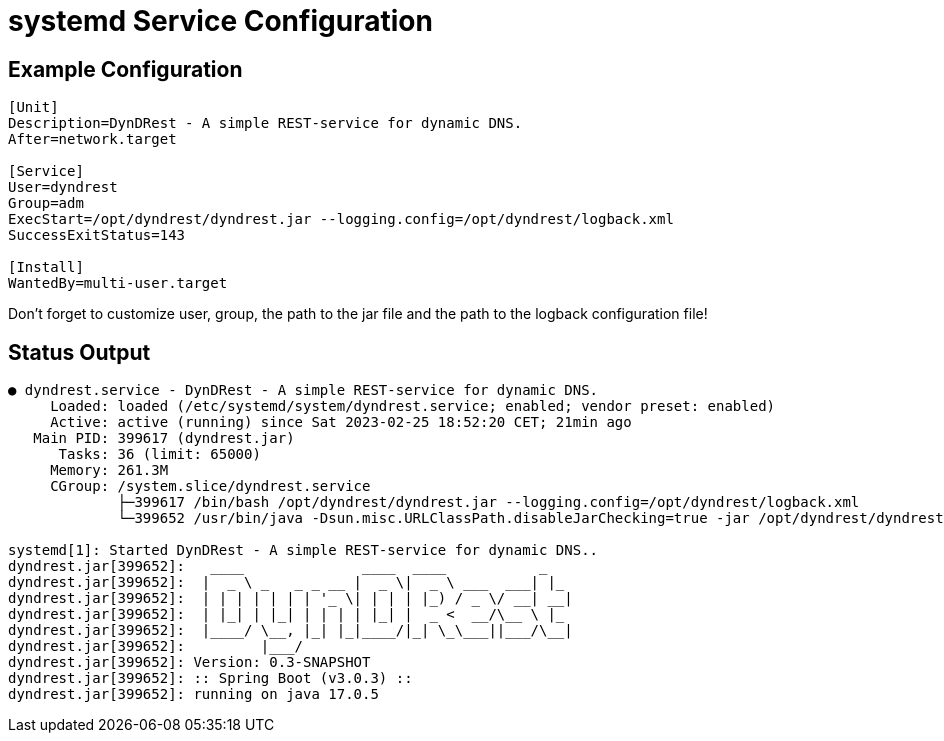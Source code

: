 :source-highlighter: highlightjs
:highlightjs-languages: console

= systemd Service Configuration

== Example Configuration

[source,console]
----
[Unit]
Description=DynDRest - A simple REST-service for dynamic DNS.
After=network.target

[Service]
User=dyndrest
Group=adm
ExecStart=/opt/dyndrest/dyndrest.jar --logging.config=/opt/dyndrest/logback.xml
SuccessExitStatus=143

[Install]
WantedBy=multi-user.target
----

====
Don't forget to customize user, group, the path to the jar file and the path to the logback configuration file!
====

== Status Output

[source,console]
----
● dyndrest.service - DynDRest - A simple REST-service for dynamic DNS.
     Loaded: loaded (/etc/systemd/system/dyndrest.service; enabled; vendor preset: enabled)
     Active: active (running) since Sat 2023-02-25 18:52:20 CET; 21min ago
   Main PID: 399617 (dyndrest.jar)
      Tasks: 36 (limit: 65000)
     Memory: 261.3M
     CGroup: /system.slice/dyndrest.service
             ├─399617 /bin/bash /opt/dyndrest/dyndrest.jar --logging.config=/opt/dyndrest/logback.xml
             └─399652 /usr/bin/java -Dsun.misc.URLClassPath.disableJarChecking=true -jar /opt/dyndrest/dyndrest-0.3.jar --logging.config=/opt/dyndrest/logback.xml

systemd[1]: Started DynDRest - A simple REST-service for dynamic DNS..
dyndrest.jar[399652]:   ____              ____  ____           _
dyndrest.jar[399652]:  |  _ \ _   _ _ __ |  _ \|  _ \ ___  ___| |_
dyndrest.jar[399652]:  | | | | | | | '_ \| | | | |_) / _ \/ __| __|
dyndrest.jar[399652]:  | |_| | |_| | | | | |_| |  _ <  __/\__ \ |_
dyndrest.jar[399652]:  |____/ \__, |_| |_|____/|_| \_\___||___/\__|
dyndrest.jar[399652]:         |___/
dyndrest.jar[399652]: Version: 0.3-SNAPSHOT
dyndrest.jar[399652]: :: Spring Boot (v3.0.3) ::
dyndrest.jar[399652]: running on java 17.0.5
----